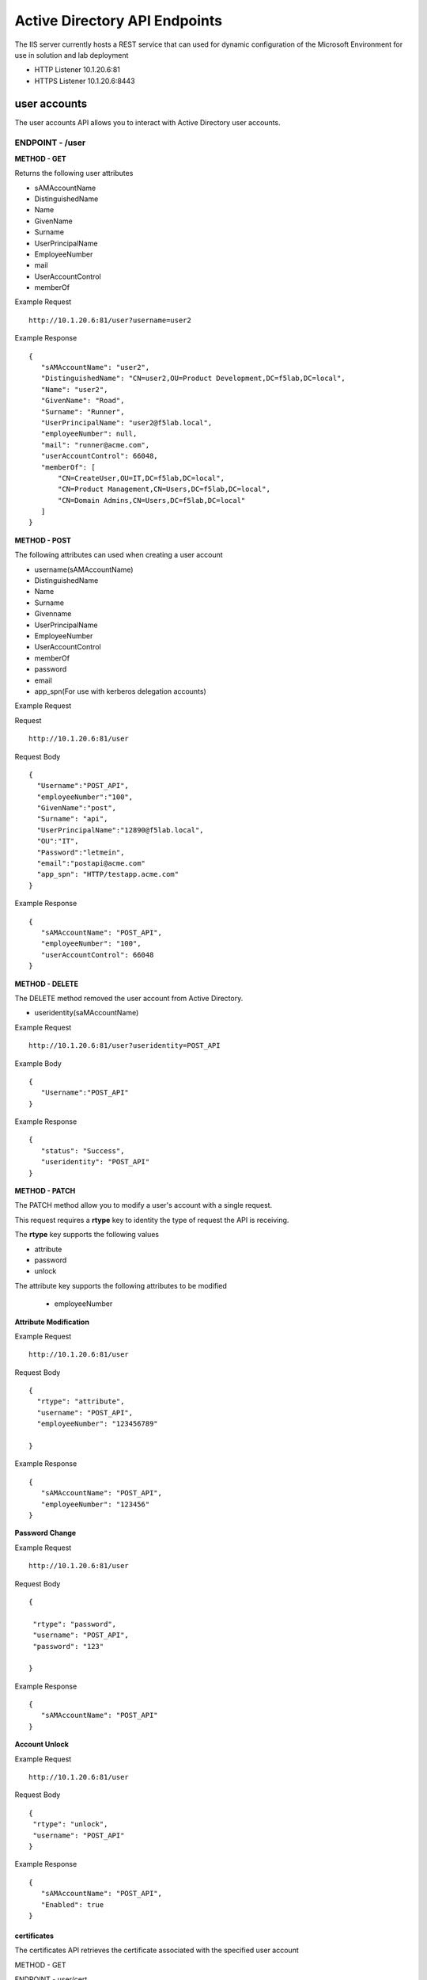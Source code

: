 
=================================
Active Directory API Endpoints
=================================

The IIS server currently hosts a REST service that can used for dynamic configuration of the Microsoft Environment for use in solution and lab deployment 

- HTTP Listener  10.1.20.6:81
- HTTPS Listener 10.1.20.6:8443 

---------------
user accounts
---------------

The user accounts API allows you to interact with Active Directory user accounts.



ENDPOINT - /user
^^^^^^^^^^^^^^^^^

**METHOD - GET**

Returns the following user attributes


- sAMAccountName
- DistinguishedName
- Name
- GivenName
- Surname
- UserPrincipalName
- EmployeeNumber
- mail
- UserAccountControl
- memberOf



Example Request
::
  
 http://10.1.20.6:81/user?username=user2

Example Response
::

 {
    "sAMAccountName": "user2",
    "DistinguishedName": "CN=user2,OU=Product Development,DC=f5lab,DC=local",
    "Name": "user2",
    "GivenName": "Road",
    "Surname": "Runner",
    "UserPrincipalName": "user2@f5lab.local",
    "employeeNumber": null,
    "mail": "runner@acme.com",
    "userAccountControl": 66048,
    "memberOf": [
        "CN=CreateUser,OU=IT,DC=f5lab,DC=local",
        "CN=Product Management,CN=Users,DC=f5lab,DC=local",
        "CN=Domain Admins,CN=Users,DC=f5lab,DC=local"
    ]
 }

**METHOD - POST**



The following attributes can used when creating a user account

- username(sAMAccountName)
- DistinguishedName
- Name
- Surname
- Givenname
- UserPrincipalName
- EmployeeNumber
- UserAccountControl
- memberOf
- password
- email
- app_spn(For use with kerberos delegation accounts)


Example Request

Request
::
    http://10.1.20.6:81/user


Request Body
::
  {
    "Username":"POST_API",
    "employeeNumber":"100",
    "GivenName":"post",
    "Surname": "api",
    "UserPrincipalName":"12890@f5lab.local",
    "OU":"IT",
    "Password":"letmein",
    "email":"postapi@acme.com"
    "app_spn": "HTTP/testapp.acme.com"
  }

Example Response
::

 {
    "sAMAccountName": "POST_API",
    "employeeNumber": "100",
    "userAccountControl": 66048
 }


**METHOD - DELETE**

The DELETE method removed the user account from Active Directory.  

- useridentity(saMAccountName)



Example Request
::
 http://10.1.20.6:81/user?useridentity=POST_API

Example Body
::
 {
    "Username":"POST_API"
 }

Example Response
::
 {
    "status": "Success",
    "useridentity": "POST_API"
 }


**METHOD - PATCH**

The PATCH method allow you to modify a user's account with a single request.  

This request requires a **rtype** key to identity the type of request the API is receiving.

The **rtype** key supports the following values

- attribute
- password
- unlock

The attribute key supports the following attributes to be modified


 - employeeNumber



**Attribute Modification**

Example Request
::

 http://10.1.20.6:81/user

Request Body
::
  
  {
    "rtype": "attribute", 
    "username": "POST_API",
    "employeeNumber": "123456789"

  }


Example Response
::
 
 {
    "sAMAccountName": "POST_API",
    "employeeNumber": "123456"
 }

**Password Change**

Example Request
::

 http://10.1.20.6:81/user

Request Body
::
  

 {

  "rtype": "password",
  "username": "POST_API",
  "password": "123"

 }




Example Response
::
 
 {
    "sAMAccountName": "POST_API"
 }

**Account Unlock**

Example Request
::

 http://10.1.20.6:81/user

Request Body
::
  
 {
  "rtype": "unlock", 
  "username": "POST_API"
 }



Example Response
::
 
 {
    "sAMAccountName": "POST_API",
    "Enabled": true
 }



certificates
--------------

The certificates API retrieves the certificate associated with the specified user account

METHOD - GET


ENDPOINT - user/cert

Example Request 

http://10.1.20.6:81/user/cert?username=user2

Example Response
::
 {
    "certificate": "-----BEGIN CERTIFICATE-----\r\nMIIGGTCCBQGgAwIBAgITXgAAAAxCnmIQT0gz9QAAAAAADDANBgkqhkiG9w0BAQsFADBIMRUwEwYK\r\nCZImiZPyLGQBGRYFbG9jYWwxFTATBgoJkiaJk/ IsZAEZFgVmNWxhYjEYMBYGA1UEAxMPZGMxLmY1\r\nbGFiLmxvY2FsMB4XDTE5MTEyNzEzMjU0NloXDTIwMTEyNjEzMjU0NlowbTEVMBMGCgmSJomT8ixk\r\nARkWBWxvY2FsMRUwEwYKCZImiZPyLGQBGRYFZjVsYWIxDjAMBgNVBAMTBVVzZXJzMQ4wDAYDVQQD\r\nEwV1c2VyMjEdMBsGCSqGSIb3DQEJARYOdXNlcjJAYWNtZS5jb20wggEiMA0GCSqGSIb3DQEBAQUA\r\nA4IBDwAwggEKAoIBAQDANjiox1b3IKVsbhbfzIZsApLQIsAvNDZTs9B6DNaffT0WqE8jyoHza0Jw\r\ndy3eVTBfmhyANq7IcdXD+mf6a0L5bcEg96LaN6sEFscyx2BYDdQoExRbu4oQNvo82SIaqqGVOyAS\r\nikay57r3isccliv7eUBM7gttIlOeEtpeWI5rKxVdlERXBXHMHEbUP/hYsW42L+aTCjFlWNL6EPqr\r\nwJW5A5ZtNpBg9Kil9jQv2haILpEFLuREYN6OTkwsbsGQE+EXVJbLQ+v/8kNNwCdRo4O7uhZfgiLu\r\n9MjaUiRHf+ZTgfs5R93BtMFM2CWcEGsQgzYiElUWRk5QwXmL4Zvnyl2/AgMBAAGjggLVMIIC0TAX\r\nBgkrBgEEAYI3FAIECh4IAFUAcwBlAHIwKQYDVR0lBCIwIAYKKwYBBAGCNwoDBAYIKwYBBQUHAwQG\r\nCCsGAQUFBwMCMA4GA1UdDwEB/wQEAwIFoDBEBgkqhkiG9w0BCQ8ENzA1MA4GCCqGSIb3DQMCAgIA\r\ngDAOBggqhkiG9w0DBAICAIAwBwYFKw4DAgcwCgYIKoZIhvcNAwcwHQYDVR0OBBYEFIz84iPdCkAZ\r\nJ3Ogsu1AmtUdo3S9MB8GA1UdIwQYMBaAFNhpUMHsIixtS9g6y/FyNrayg9V6MIHJBgNVHR8EgcEw\r\ngb4wgbuggbiggbWGgbJsZGFwOi8vL0NOPWRjMS5mNWxhYi5sb2NhbCxDTj1kYzEsQ049Q0RQLENO\r\nPVB1YmxpYyUyMEtleSUyMFNlcnZpY2VzLENOPVNlcnZpY2VzLENOPUNvbmZpZ3VyYXRpb24sREM9\r\nZjVsYWIsREM9bG9jYWw/Y2VydGlmaWNhdGVSZXZvY2F0aW9uTGlzdD9iYXNlP29iamVjdENsYXNz\r\nPWNSTERpc3RyaWJ1dGlvblBvaW50MIHqBggrBgEFBQcBAQSB3TCB2jCBrgYIKwYBBQUHMAKGgaFs\r\nZGFwOi8vL0NOPWRjMS5mNWxhYi5sb2NhbCxDTj1BSUEsQ049UHVibGljJTIwS2V5JTIwU2Vydmlj\r\nZXMsQ049U2VydmljZXMsQ049Q29uZmlndXJhdGlvbixEQz1mNWxhYixEQz1sb2NhbD9jQUNlcnRp\r\nZmljYXRlP2Jhc2U
b2JqZWN0Q2xhc3M9Y2VydGlmaWNhdGlvbkF1dGhvcml0eTAnBggrBgEFBQcw\r\nAYYbaHR0cDovL2RjMS5mNWxhYi5sb2NhbC9vY3NwMDwGA1UdEQQ1MDOgIQYKKwYBBAGCNxQCA6AT\r\nDBF1c2VyMkBmNWxhYi5sb2NhbIEOdXNlcjJAYWNtZS5jb20wDQYJKoZIhvcNAQELBQADggEBACsP\r\nDOoidSwHnOnxSxC2Kn8XOkBQbvYDqH6buQJpknCzsZR2oa60EYT0EQ7x0ww0aS4aaEMpB3xcyxwZ\r\ntjhWjuhznDcNc4ZvXJJGUuWzJhYXSZ2T4mpxWJKbCcCOzevgvVyRo334v543O7sLfLL8n+Wpybf9\r\nsJYIQyyWUqdleSt4PVZKPv30oa0GCBjT9cCpxCIvInbatH1Y3vE4JRTY3aZvXb1AH67Z+VjvFMFd\r\nO13IUVDjIyqUZ4yW7FwUG0Z57v8lB7HmMzHO7TA+LfkaUHKvI6BGINcMmq7fGHshmZf5rb/ U0MQj\r\nqo/E/zJ+oth1odKbBxKPcCzN+I88U6fSZ3A=\r\n-----END CERTIFICATE-----"
 }


IP Addresses
-------------

METHOD - GET 


ENDPOINT - /addr/scope-status

The scope status endpoint returns all IP address assignment associated with scope specified in the request.

The following scopes are supported 

- 10.1.10.96 (BIGIP1_SCOPE)
- 10.1.10.192 (BIGIP2_SCOPE)
- 10.1.20.32 (IIS_SCOPE)


Example Request 
::
 http://10.1.20.6:81/addr/scope-status?scope=10.1.10.96


ENDPOINT - /addr/available 

The available endpoint returns the next available address for the scope specified in the request

Example Request
::
 http://10.1.20.6:81/addr/available?scope=10.1.10.96

Example Response
::
 {
    "address": "10.1.10.102"
 }


METHOD - POST


ENDPOINT - /addr/checkout

Example Request
::
  http://10.1.20.6:81/addr/checkout

Example Request
::

 {
  "scope":"10.1.10.96",
  "address":"10.1.10.103",
  "name":"testvs"
 }

Example Response
::

{
    "status": "Success",
    "address": "10.1.10.103",
    "name": "testvs"
}


METHOD - DELETE

ENDPOINT - /addr/checkin

Example Request

https://10.1.20.6:81/addr/checkin?address=10.1.10.103

Example Response

{
    "status": "Success",
    "address": "10.1.10.103"
}


DNS
------

ENDPOINT - /dns

The DNS endpoint allows the creation and deletion of A and PTR records

METHOD - POST


Example Request
::
 https://10.1.20.6:81/dns

Example Body
::

 {
  "record_type":"a",
  "fqdn":"app.acme.com",
  "computer_ip":"10.1.10.35"
 }
Example Rsopnose
::  
 
 {
    "status": "Success",
    "record_type": "A",
    "hostname": "testapp",
    "zone": "acme.com",
    "computer_ip": "10.1.20.35"
 }

METHOD - DELETE

Example Request
:: 
 https://10.1.20.6:81/dns

Example Body
:: 
 {
  "record_type":"a",
  "fqdn":"{{DNS1_NAME}}",
  "computer_ip":"{{IIS_ADDRESS1}}" 
 }

Example Response
::
 {
    "status": "Success",
    "record_type": "A",
    "hostname": "testapp",
    "zone": "acme.com",
    "computer_ip": "10.1.20.35"
 }



Websites
---------

The websites API allows dynamic creation and deletion  of websites. b


METHOD - POST

The POST method creates websites on the IIS server based on templates located in the access-infra repo.  To view examples of those site click the link below. The following authentication methods are supported 

- none
- Basic
- kerberos
- saml (template 1 only)

Template 2 supports the customization of background colors using a customization key.  The following colors are supported.

- red
- green
- blue
- white
 


Example Request
::
  https://10.1.20.6:81/websites

Example Body

{
	"site_name":"site.acme.com",
	"http_port":"80",
	"https_port":"443",
	"computer_ip":"10.1.20.33",
	"template_number": "2",
	"authentication": "none",
	"customization": {
		"background": "green"

	}
}


METHOD - DELETE

Example Request
::
  https://10.1.20.6:81/websites

Example Body
::
 {
  "site_name":"site.acme.com" 
 }

Example Resonse
::
 {
    "status": "Success",
    "site_name": "testapp.acme.com"
 }



Desktop
----------

The Desktop API copied files from the student_files folder located in specified lab or solution folder to the users desktop 

METHOD - POST

Example Request
::
 https://10.1.20.6:81/desktop

Example Body
::
 {
  "repo":"labs",
  "number":"3",
  "user": "user1"
  }


Example Response
::
 {
    "status": "Success",
    "repo": "labs",
    "number": "3",
    "user": "user1"
 }




METHOD - DELETE

Example Request
::
 https://10.1.20.6:81/desktop


Example Body
::
 {
  "repo":"labs",
  "number":"3",
  "user": "user1"
 }

Example Response
::
 {
    "status": "Success",
    "repo": "labs",
    "number": "3",
    "user": "user1"
 }


COMPUTER
-----------

The computer endpoint assigned Service Principal names to the Active Directory computer account

METHOD - POST

Example Request
::
 https://10.1.20.6:81/computer


Example Body
::
 {
  "computer":"IIS",
  "spn":"HTTP/app.acme.com" 
 }

Example Response
::
 {
    "status": "Success",
    "computer": "IIS",
    "spn": "HTTP/app.acme.com"
 }

METHOD - DELETE

Example Request
::
 https://10.1.20.6:81/computer


Example Body
::
 {
  "computer":"IIS",
  "spn":"HTTP/app.acme.com" 
 }

Example Response
::
 {
    "status": "Success",
    "computer": "IIS",
    "spn": "HTTP/app.acme.com"
 }

